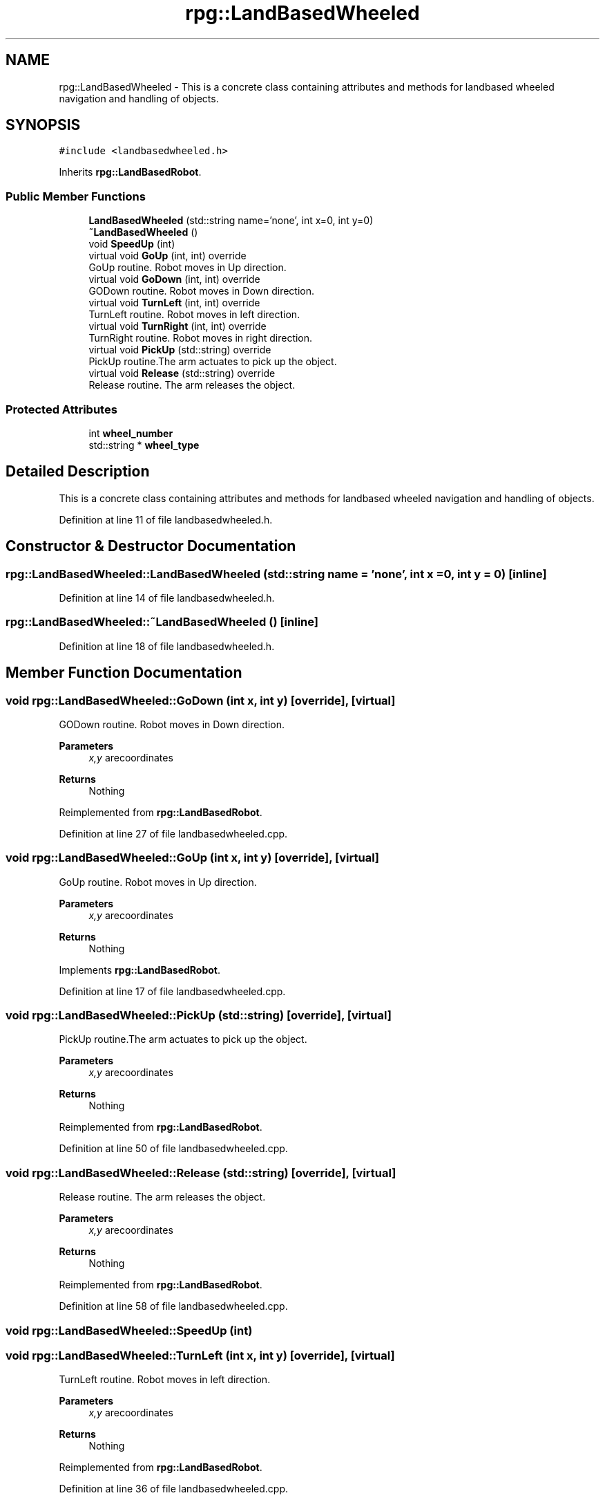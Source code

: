 .TH "rpg::LandBasedWheeled" 3 "Tue Nov 5 2019" "Version 1.0" "RWA3-Group1" \" -*- nroff -*-
.ad l
.nh
.SH NAME
rpg::LandBasedWheeled \- This is a concrete class containing attributes and methods for landbased wheeled navigation and handling of objects\&.  

.SH SYNOPSIS
.br
.PP
.PP
\fC#include <landbasedwheeled\&.h>\fP
.PP
Inherits \fBrpg::LandBasedRobot\fP\&.
.SS "Public Member Functions"

.in +1c
.ti -1c
.RI "\fBLandBasedWheeled\fP (std::string name='none', int x=0, int y=0)"
.br
.ti -1c
.RI "\fB~LandBasedWheeled\fP ()"
.br
.ti -1c
.RI "void \fBSpeedUp\fP (int)"
.br
.ti -1c
.RI "virtual void \fBGoUp\fP (int, int) override"
.br
.RI "GoUp routine\&. Robot moves in Up direction\&. "
.ti -1c
.RI "virtual void \fBGoDown\fP (int, int) override"
.br
.RI "GODown routine\&. Robot moves in Down direction\&. "
.ti -1c
.RI "virtual void \fBTurnLeft\fP (int, int) override"
.br
.RI "TurnLeft routine\&. Robot moves in left direction\&. "
.ti -1c
.RI "virtual void \fBTurnRight\fP (int, int) override"
.br
.RI "TurnRight routine\&. Robot moves in right direction\&. "
.ti -1c
.RI "virtual void \fBPickUp\fP (std::string) override"
.br
.RI "PickUp routine\&.The arm actuates to pick up the object\&. "
.ti -1c
.RI "virtual void \fBRelease\fP (std::string) override"
.br
.RI "Release routine\&. The arm releases the object\&. "
.in -1c
.SS "Protected Attributes"

.in +1c
.ti -1c
.RI "int \fBwheel_number\fP"
.br
.ti -1c
.RI "std::string * \fBwheel_type\fP"
.br
.in -1c
.SH "Detailed Description"
.PP 
This is a concrete class containing attributes and methods for landbased wheeled navigation and handling of objects\&. 
.PP
Definition at line 11 of file landbasedwheeled\&.h\&.
.SH "Constructor & Destructor Documentation"
.PP 
.SS "rpg::LandBasedWheeled::LandBasedWheeled (std::string name = \fC'none'\fP, int x = \fC0\fP, int y = \fC0\fP)\fC [inline]\fP"

.PP
Definition at line 14 of file landbasedwheeled\&.h\&.
.SS "rpg::LandBasedWheeled::~LandBasedWheeled ()\fC [inline]\fP"

.PP
Definition at line 18 of file landbasedwheeled\&.h\&.
.SH "Member Function Documentation"
.PP 
.SS "void rpg::LandBasedWheeled::GoDown (int x, int y)\fC [override]\fP, \fC [virtual]\fP"

.PP
GODown routine\&. Robot moves in Down direction\&. 
.PP
\fBParameters\fP
.RS 4
\fIx,y\fP arecoordinates 
.RE
.PP
\fBReturns\fP
.RS 4
Nothing 
.RE
.PP

.PP
Reimplemented from \fBrpg::LandBasedRobot\fP\&.
.PP
Definition at line 27 of file landbasedwheeled\&.cpp\&.
.SS "void rpg::LandBasedWheeled::GoUp (int x, int y)\fC [override]\fP, \fC [virtual]\fP"

.PP
GoUp routine\&. Robot moves in Up direction\&. 
.PP
\fBParameters\fP
.RS 4
\fIx,y\fP arecoordinates 
.RE
.PP
\fBReturns\fP
.RS 4
Nothing 
.RE
.PP

.PP
Implements \fBrpg::LandBasedRobot\fP\&.
.PP
Definition at line 17 of file landbasedwheeled\&.cpp\&.
.SS "void rpg::LandBasedWheeled::PickUp (std::string)\fC [override]\fP, \fC [virtual]\fP"

.PP
PickUp routine\&.The arm actuates to pick up the object\&. 
.PP
\fBParameters\fP
.RS 4
\fIx,y\fP arecoordinates 
.RE
.PP
\fBReturns\fP
.RS 4
Nothing 
.RE
.PP

.PP
Reimplemented from \fBrpg::LandBasedRobot\fP\&.
.PP
Definition at line 50 of file landbasedwheeled\&.cpp\&.
.SS "void rpg::LandBasedWheeled::Release (std::string)\fC [override]\fP, \fC [virtual]\fP"

.PP
Release routine\&. The arm releases the object\&. 
.PP
\fBParameters\fP
.RS 4
\fIx,y\fP arecoordinates 
.RE
.PP
\fBReturns\fP
.RS 4
Nothing 
.RE
.PP

.PP
Reimplemented from \fBrpg::LandBasedRobot\fP\&.
.PP
Definition at line 58 of file landbasedwheeled\&.cpp\&.
.SS "void rpg::LandBasedWheeled::SpeedUp (int)"

.SS "void rpg::LandBasedWheeled::TurnLeft (int x, int y)\fC [override]\fP, \fC [virtual]\fP"

.PP
TurnLeft routine\&. Robot moves in left direction\&. 
.PP
\fBParameters\fP
.RS 4
\fIx,y\fP arecoordinates 
.RE
.PP
\fBReturns\fP
.RS 4
Nothing 
.RE
.PP

.PP
Reimplemented from \fBrpg::LandBasedRobot\fP\&.
.PP
Definition at line 36 of file landbasedwheeled\&.cpp\&.
.SS "void rpg::LandBasedWheeled::TurnRight (int x, int y)\fC [override]\fP, \fC [virtual]\fP"

.PP
TurnRight routine\&. Robot moves in right direction\&. 
.PP
\fBParameters\fP
.RS 4
\fIx,y\fP are coordinates 
.RE
.PP
\fBReturns\fP
.RS 4
Nothing 
.RE
.PP

.PP
Reimplemented from \fBrpg::LandBasedRobot\fP\&.
.PP
Definition at line 45 of file landbasedwheeled\&.cpp\&.
.SH "Member Data Documentation"
.PP 
.SS "int rpg::LandBasedWheeled::wheel_number\fC [protected]\fP"

.PP
Definition at line 32 of file landbasedwheeled\&.h\&.
.SS "std::string* rpg::LandBasedWheeled::wheel_type\fC [protected]\fP"

.PP
Definition at line 33 of file landbasedwheeled\&.h\&.

.SH "Author"
.PP 
Generated automatically by Doxygen for RWA3-Group1 from the source code\&.
